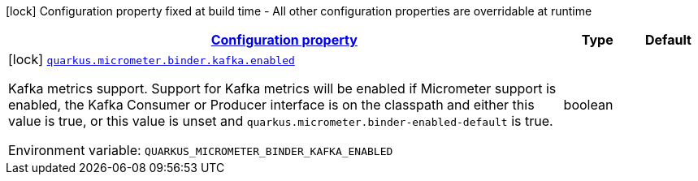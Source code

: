 
:summaryTableId: quarkus-micrometer-config-group-config-kafka-config-group
[.configuration-legend]
icon:lock[title=Fixed at build time] Configuration property fixed at build time - All other configuration properties are overridable at runtime
[.configuration-reference, cols="80,.^10,.^10"]
|===

h|[[quarkus-micrometer-config-group-config-kafka-config-group_configuration]]link:#quarkus-micrometer-config-group-config-kafka-config-group_configuration[Configuration property]

h|Type
h|Default

a|icon:lock[title=Fixed at build time] [[quarkus-micrometer-config-group-config-kafka-config-group_quarkus.micrometer.binder.kafka.enabled]]`link:#quarkus-micrometer-config-group-config-kafka-config-group_quarkus.micrometer.binder.kafka.enabled[quarkus.micrometer.binder.kafka.enabled]`

[.description]
--
Kafka metrics support. 
Support for Kafka metrics will be enabled if Micrometer support is enabled, the Kafka Consumer or Producer interface is on the classpath and either this value is true, or this value is unset and `quarkus.micrometer.binder-enabled-default` is true.

ifdef::add-copy-button-to-env-var[]
Environment variable: env_var_with_copy_button:+++QUARKUS_MICROMETER_BINDER_KAFKA_ENABLED+++[]
endif::add-copy-button-to-env-var[]
ifndef::add-copy-button-to-env-var[]
Environment variable: `+++QUARKUS_MICROMETER_BINDER_KAFKA_ENABLED+++`
endif::add-copy-button-to-env-var[]
--|boolean 
|

|===
